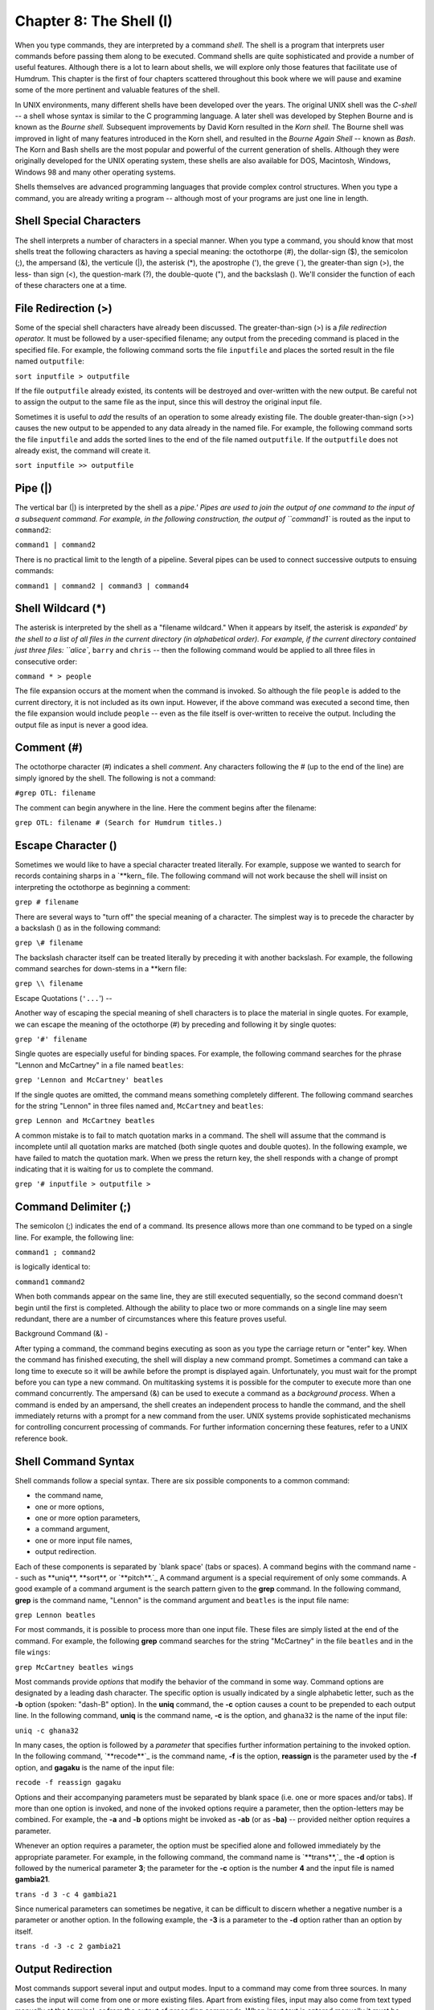 =========================
Chapter 8: The Shell (I)
=========================


When you type commands, they are interpreted by a command *shell.* The shell
is a program that interprets user commands before passing them along to be
executed. Command shells are quite sophisticated and provide a number of
useful features. Although there is a lot to learn about shells, we will
explore only those features that facilitate use of Humdrum. This chapter is
the first of four chapters scattered throughout this book where we will pause
and examine some of the more pertinent and valuable features of the shell.

In UNIX environments, many different shells have been developed over the
years. The original UNIX shell was the *C-shell* -- a shell whose syntax is
similar to the C programming language. A later shell was developed by Stephen
Bourne and is known as the *Bourne shell.* Subsequent improvements by David
Korn resulted in the *Korn shell.* The Bourne shell was improved in light of
many features introduced in the Korn shell, and resulted in the *Bourne Again
Shell* -- known as *Bash*. The Korn and Bash shells are the most popular and
powerful of the current generation of shells. Although they were originally
developed for the UNIX operating system, these shells are also available for
DOS, Macintosh, Windows, Windows 98 and many other operating systems.

Shells themselves are advanced programming languages that provide complex
control structures. When you type a command, you are already writing a
program -- although most of your programs are just one line in length.


Shell Special Characters
------------------------

The shell interprets a number of characters in a special manner. When you
type a command, you should know that most shells treat the following
characters as having a special meaning: the octothorpe (#), the dollar-sign
($), the semicolon (;), the ampersand (&), the verticule (|), the asterisk
(*), the apostrophe ('), the greve (`), the greater-than sign (>), the less-
than sign (<), the question-mark (?), the double-quote ("), and the backslash
(\). We'll consider the function of each of these characters one at a time.


File Redirection (>)
--------------------

Some of the special shell characters have already been discussed. The
greater-than-sign (>) is a *file redirection operator.* It must be followed
by a user-specified filename; any output from the preceding command is placed
in the specified file. For example, the following command sorts the file
``inputfile`` and places the sorted result in the file named ``outputfile``:

``sort inputfile > outputfile``

If the file ``outputfile`` already existed, its contents will be destroyed
and over-written with the new output. Be careful not to assign the output to
the same file as the input, since this will destroy the original input file.

Sometimes it is useful to *add* the results of an operation to some already
existing file. The double greater-than-sign (>>) causes the new output to be
appended to any data already in the named file. For example, the following
command sorts the file ``inputfile`` and adds the sorted lines to the end of
the file named ``outputfile``. If the ``outputfile`` does not already exist,
the command will create it.

``sort inputfile >> outputfile``


Pipe (|)
--------

The vertical bar (|) is interpreted by the shell as a `pipe.' Pipes are used
to join the output of one command to the input of a subsequent command. For
example, in the following construction, the output of ``command1`` is routed
as the input to ``command2``:

``command1 | command2``

There is no practical limit to the length of a pipeline. Several pipes can be
used to connect successive outputs to ensuing commands:

``command1 | command2 | command3 | command4``


Shell Wildcard (*)
------------------

The asterisk is interpreted by the shell as a "filename wildcard." When it
appears by itself, the asterisk is `expanded' by the shell to a list of all
files in the current directory (in alphabetical order). For example, if the
current directory contained just three files: ``alice``, ``barry`` and
``chris`` -- then the following command would be applied to all three files
in consecutive order:

``command * > people``

The file expansion occurs at the moment when the command is invoked. So
although the file ``people`` is added to the current directory, it is not
included as its own input. However, if the above command was executed a
second time, then the file expansion would include ``people`` -- even as the
file itself is over-written to receive the output. Including the output file
as input is never a good idea.


Comment (#)
-----------

The octothorpe character (#) indicates a shell *comment*. Any characters
following the # (up to the end of the line) are simply ignored by the shell.
The following is not a command:

``#grep OTL: filename``

The comment can begin anywhere in the line. Here the comment begins after the
filename:

``grep OTL: filename # (Search for Humdrum titles.)``


Escape Character (\)
--------------------

Sometimes we would like to have a special character treated literally. For
example, suppose we wanted to search for records containing sharps in a
`\*\*kern_ file. The following command will not work because the shell
will insist on interpreting the octothorpe as beginning a comment:

``grep # filename``

There are several ways to "turn off" the special meaning of a character. The
simplest way is to precede the character by a backslash (\) as in the
following command:

``grep \# filename``

The backslash character itself can be treated literally by preceding it with
another backslash. For example, the following command searches for down-stems
in a \*\*kern file:

``grep \\ filename``


Escape Quotations (``'...``')
--

Another way of escaping the special meaning of shell characters is to place
the material in single quotes. For example, we can escape the meaning of the
octothorpe (#) by preceding and following it by single quotes:

``grep '#' filename``

Single quotes are especially useful for binding spaces. For example, the
following command searches for the phrase "Lennon and McCartney" in a file
named ``beatles``:

``grep 'Lennon and McCartney' beatles``

If the single quotes are omitted, the command means something completely
different. The following command searches for the string "Lennon" in three
files named ``and``, ``McCartney`` and ``beatles``:

``grep Lennon and McCartney beatles``

A common mistake is to fail to match quotation marks in a command. The shell
will assume that the command is incomplete until all quotation marks are
matched (both single quotes and double quotes). In the following example, we
have failed to match the quotation mark. When we press the return key, the
shell responds with a change of prompt indicating that it is waiting for us
to complete the command.

``grep '# inputfile > outputfile
>``


Command Delimiter (;)
---------------------

The semicolon (;) indicates the end of a command. Its presence allows more
than one command to be typed on a single line. For example, the following
line:

``command1 ; command2``

is logically identical to:

``command1``
``command2``

When both commands appear on the same line, they are still executed
sequentially, so the second command doesn't begin until the first is
completed. Although the ability to place two or more commands on a single
line may seem redundant, there are a number of circumstances where this
feature proves useful.


Background Command (&)
-

After typing a command, the command begins executing as soon as you type the
carriage return or "enter" key. When the command has finished executing, the
shell will display a new command prompt. Sometimes a command can take a long
time to execute so it will be awhile before the prompt is displayed again.
Unfortunately, you must wait for the prompt before you can type a new
command. On multitasking systems it is possible for the computer to execute
more than one command concurrently. The ampersand (&) can be used to execute
a command as a *background process*. When a command is ended by an ampersand,
the shell creates an independent process to handle the command, and the shell
immediately returns with a prompt for a new command from the user. UNIX
systems provide sophisticated mechanisms for controlling concurrent
processing of commands. For further information concerning these features,
refer to a UNIX reference book.


Shell Command Syntax
--------------------

Shell commands follow a special syntax. There are six possible components to
a common command:

-   the command name,
-   one or more options,
-   one or more option parameters,
-   a command argument,
-   one or more input file names,
-   output redirection.

Each of these components is separated by `blank space' (tabs or spaces). A
command begins with the command name -- such as **uniq**, **sort**, or
`**pitch**.`_ A command argument is a special requirement of only some
commands. A good example of a command argument is the search pattern given to
the **grep** command. In the following command, **grep** is the command name,
"Lennon" is the command argument and ``beatles`` is the input file name:

``grep Lennon beatles``

For most commands, it is possible to process more than one input file. These
files are simply listed at the end of the command. For example, the following
**grep** command searches for the string "McCartney" in the file ``beatles``
and in the file ``wings``:

``grep McCartney beatles wings``

Most commands provide *options* that modify the behavior of the command in
some way. Command options are designated by a leading dash character. The
specific option is usually indicated by a single alphabetic letter, such as
the **-b** option (spoken: "dash-B" option). In the **uniq** command, the
**-c** option causes a count to be prepended to each output line. In the
following command, **uniq** is the command name, **-c** is the option, and
``ghana32`` is the name of the input file:

``uniq -c ghana32``

In many cases, the option is followed by a *parameter* that specifies further
information pertaining to the invoked option. In the following command,
`**recode**`_ is the command name, **-f** is the option, **reassign** is the
parameter used by the **-f** option, and **gagaku** is the name of the input
file:

``recode -f reassign gagaku``

Options and their accompanying parameters must be separated by blank space
(i.e. one or more spaces and/or tabs). If more than one option is invoked,
and none of the invoked options require a parameter, then the option-letters
may be combined. For example, the **-a** and **-b** options might be invoked
as **-ab** (or as **-ba)** -- provided neither option requires a parameter.

Whenever an option requires a parameter, the option must be specified alone
and followed immediately by the appropriate parameter. For example, in the
following command, the command name is `**trans**,`_ the **-d** option is
followed by the numerical parameter **3**; the parameter for the **-c**
option is the number **4** and the input file is named **gambia21**.

``trans -d 3 -c 4 gambia21``

Since numerical parameters can sometimes be negative, it can be difficult to
discern whether a negative number is a parameter or another option. In the
following example, the **-3** is a parameter to the **-d** option rather than
an option by itself.

``trans -d -3 -c 2 gambia21``


Output Redirection
------------------

Most commands support several input and output modes. Input to a command may
come from three sources. In many cases the input will come from one or more
existing files. Apart from existing files, input may also come from text
typed manually at the terminal, or from the output of preceding commands.
When input text is entered manually it must be terminated with an end-of-file
character (control-D) on a separate line. (On Microsoft operating systems the
end-of-file character is control-Z.) When input is received from preceding
commands, the output is sent via a UNIX pipe (`|') as discussed above.

The different ways of providing input to a command are illustrated in the
following examples. In the first example, the input (if any) is taken from
the terminal (keyboard). In the second example, the input is *explicitly*
taken from a file named ``input``. In the third example, the input is
*implicitly* taken from a file named ``input``. In the fourth example, the
input to **command2** comes from the output of **command1**.

``command``
``command < input``
``command input``
``command1 | command2``

Outputs produced by commands may similarly be directed to a variety of
locations. The default output from most commands is sent to the terminal
screen. Alternatively, the output can be sent to another process (i.e.
another command) using a pipe (|). Output can also be stored in a file using
file redirection operator (`>') or *added* to the end of a (potentially)
existing file using the file-append operator (`>>'). In the first example
below, the output is sent to the screen. In the second example, the output is
sent to the file ``outfile``; if the file ``outfile`` already exists, its
contents will be overwritten. In the third example, the output is appended to
the end of the file ``outfile``; if the file ``outfile`` does not already
exist, it will be created. In the fourth example, the output is sent as input
to the command **command2**.

``command
command > outfile
command >> outfile
command1 | command2``

When two or more commands have their inputs and outputs linked together using
the pipe operator (``|``), the entire command line is known as a *pipeline.*
Pipelines occur frequently in Humdrum applications.


Tee
---

A special shell command known as **tee** can be used to clone a copy of some
output, so that two identical output streams are generated. In the first
example below, the output is piped to **tee** which writes one copy of the
output to the file ``outfile`` and the second copy appears on the screen. In
the second example, the output from **command1** is split: one copy is piped
to **command2** for further processing, while an identical copy is stored in
the file ``outfile1``; if the file ``outfile1`` already exists, its contents
will be overwritten. In the third example, the append option (**-a**) for
**tee** has been invoked -- meaning that the output from ``command`` will be
added to the end of any existing data in the file ``outfile``. If the file
``outfile`` does not already exist, it will be created.

``command | tee outfile
command1 | tee outfile1 | command2 > outfile2
command | tee -a outfile``

The **tee** command is a useful way of recording or diverting some
intermediate data in the middle of a pipeline.

--------


Reprise
-------

In this chapter we have noted that the shell interprets certain characters in
a special way. We learned about the octothorpe (#), the ampersand (&), the
verticule (|), the asterisk (*), the apostrophe ('), the greater-than sign
(>), the semicolon (;), and the backslash (\). In a later chapter we'll
discuss the remaining special characters: the dollar-sign ($), the apostrophe
('), the less-than sign (<), the question-mark (?), and the double-quote ("),

We have also reviewed the syntax for UNIX commands. Commands can include
components such as the *command name*, *options*, *parameters*, *command
arguments*, *input files* and *output redirection*.

--------


